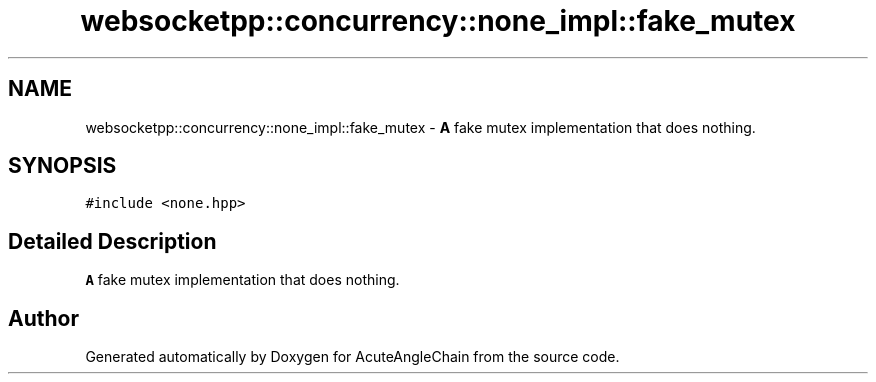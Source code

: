 .TH "websocketpp::concurrency::none_impl::fake_mutex" 3 "Sun Jun 3 2018" "AcuteAngleChain" \" -*- nroff -*-
.ad l
.nh
.SH NAME
websocketpp::concurrency::none_impl::fake_mutex \- \fBA\fP fake mutex implementation that does nothing\&.  

.SH SYNOPSIS
.br
.PP
.PP
\fC#include <none\&.hpp>\fP
.SH "Detailed Description"
.PP 
\fBA\fP fake mutex implementation that does nothing\&. 

.SH "Author"
.PP 
Generated automatically by Doxygen for AcuteAngleChain from the source code\&.

